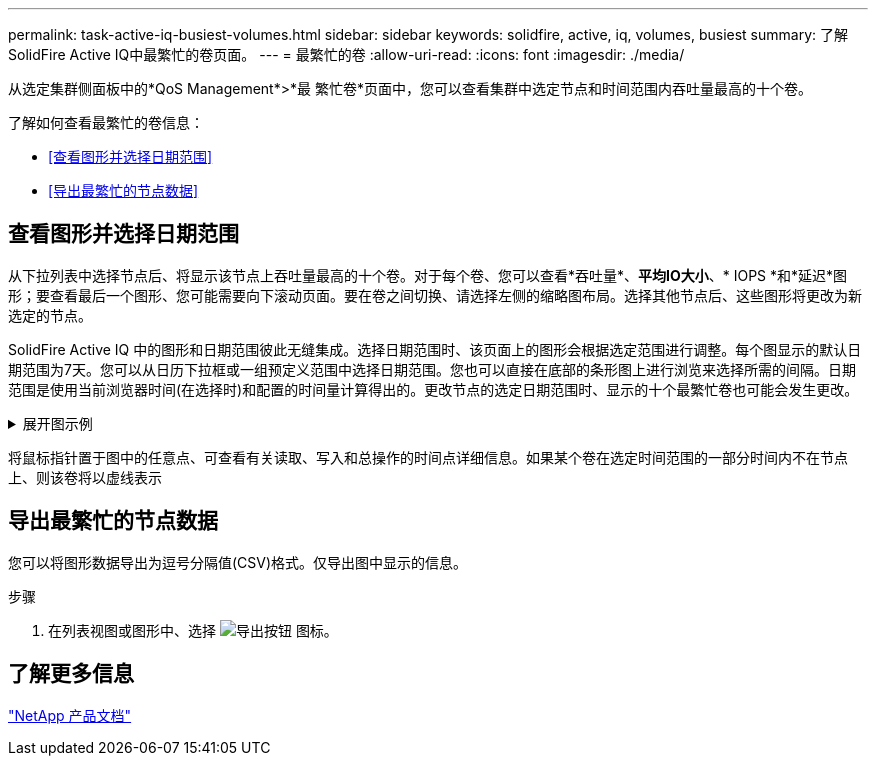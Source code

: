 ---
permalink: task-active-iq-busiest-volumes.html 
sidebar: sidebar 
keywords: solidfire, active, iq, volumes, busiest 
summary: 了解SolidFire Active IQ中最繁忙的卷页面。 
---
= 最繁忙的卷
:allow-uri-read: 
:icons: font
:imagesdir: ./media/


[role="lead"]
从选定集群侧面板中的*QoS Management*>*最 繁忙卷*页面中，您可以查看集群中选定节点和时间范围内吞吐量最高的十个卷。

了解如何查看最繁忙的卷信息：

* <<查看图形并选择日期范围>>
* <<导出最繁忙的节点数据>>




== 查看图形并选择日期范围

从下拉列表中选择节点后、将显示该节点上吞吐量最高的十个卷。对于每个卷、您可以查看*吞吐量*、*平均IO大小*、* IOPS *和*延迟*图形；要查看最后一个图形、您可能需要向下滚动页面。要在卷之间切换、请选择左侧的缩略图布局。选择其他节点后、这些图形将更改为新选定的节点。

SolidFire Active IQ 中的图形和日期范围彼此无缝集成。选择日期范围时、该页面上的图形会根据选定范围进行调整。每个图显示的默认日期范围为7天。您可以从日历下拉框或一组预定义范围中选择日期范围。您也可以直接在底部的条形图上进行浏览来选择所需的间隔。日期范围是使用当前浏览器时间(在选择时)和配置的时间量计算得出的。更改节点的选定日期范围时、显示的十个最繁忙卷也可能会发生更改。

.展开图示例
[%collapsible]
====
image:busiest_volumes.PNG["最繁忙卷的图形显示"]

====
将鼠标指针置于图中的任意点、可查看有关读取、写入和总操作的时间点详细信息。如果某个卷在选定时间范围的一部分时间内不在节点上、则该卷将以虚线表示



== 导出最繁忙的节点数据

您可以将图形数据导出为逗号分隔值(CSV)格式。仅导出图中显示的信息。

.步骤
. 在列表视图或图形中、选择 image:export_button.PNG["导出按钮"] 图标。




== 了解更多信息

https://www.netapp.com/support-and-training/documentation/["NetApp 产品文档"^]
